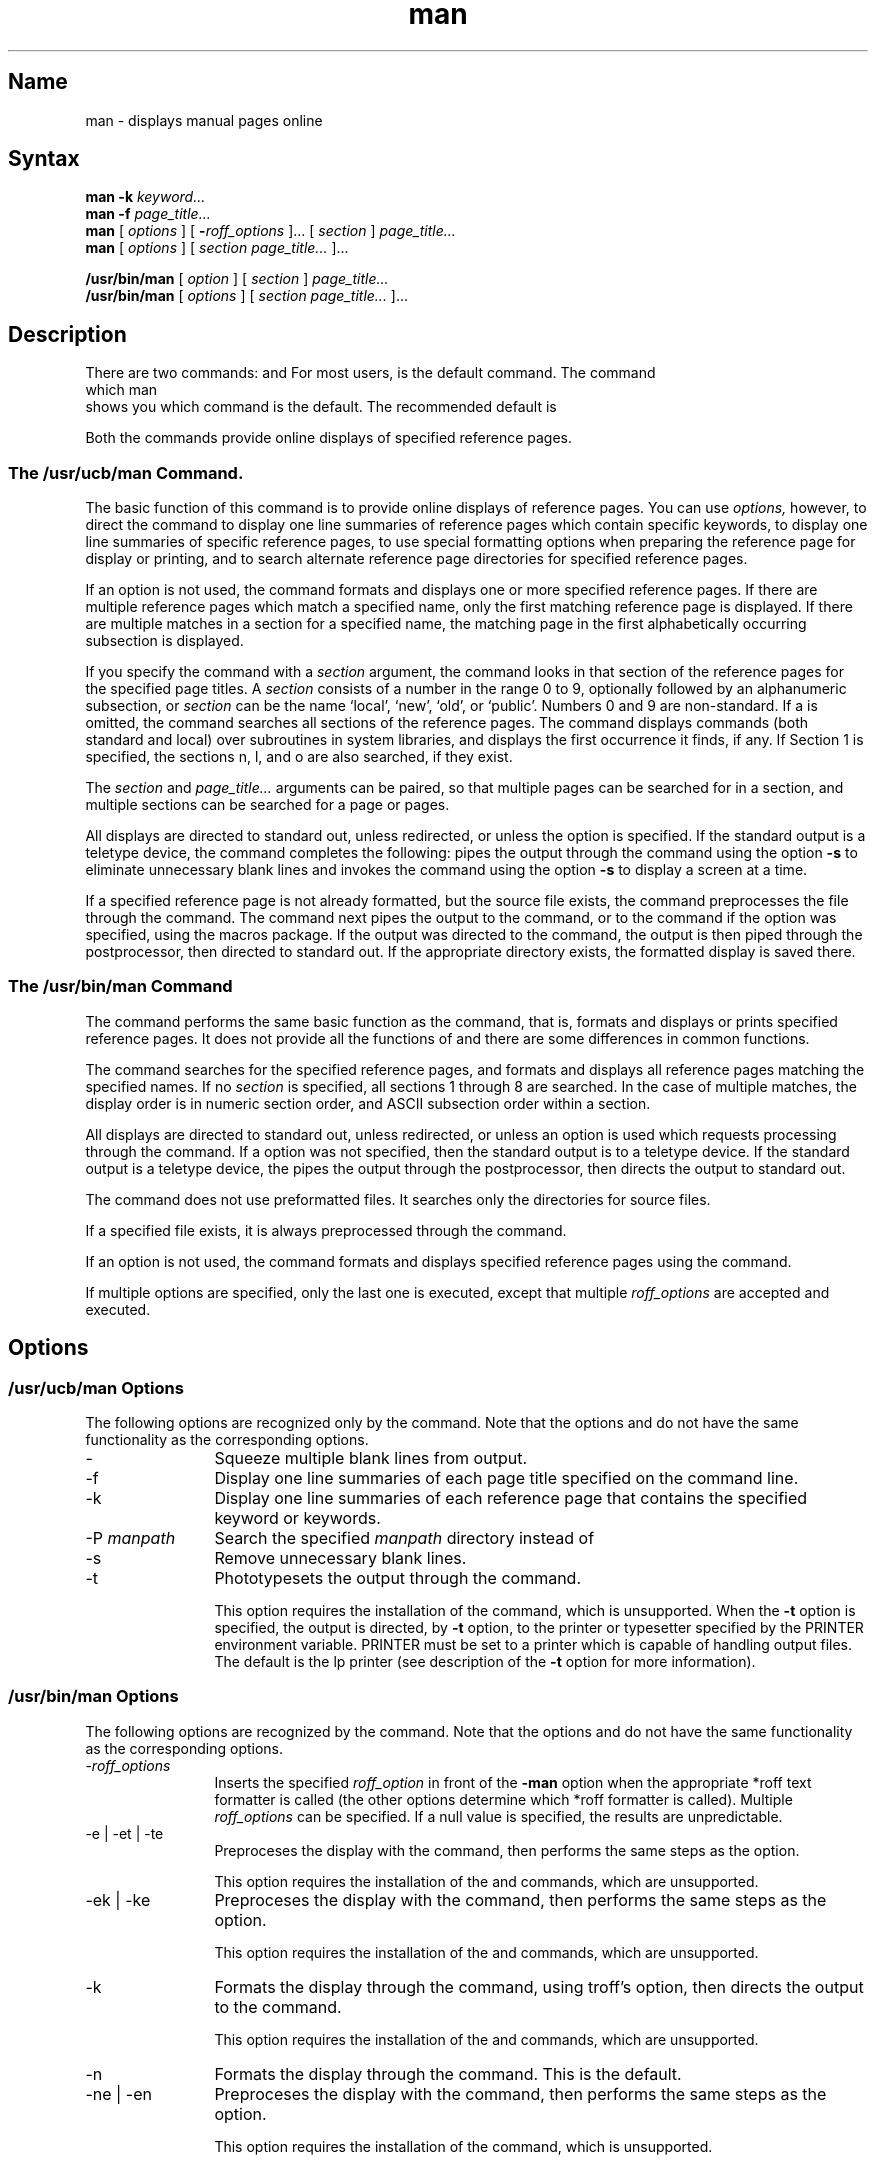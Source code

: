 .\" SCCSID: @(#)man.1	8.2	4/1/91
.TH man 1
.SH Name
man \- displays manual pages online
.SH Syntax
.B man \-k
.I keyword...
.br
.B man \-f
.I page_title...
.br
.B man
[
.I options
] [
.BI \- roff_options
]... [
.I section
]
.I page_title...
.br
.B man
[
.I options
] [
.I section page_title...
]...
.sp
.B /usr/bin/man 
[
.I option
] [
.I section
]
.I page_title...
.br
.B /usr/bin/man
[
.I options
] [
.I section page_title...
]...
.SH Description
.NXR "man command"
.NXA "man command" "man macro package"
.NXAM "man command" "catman command"
.NXR "man command" "locating online information"
There are two
.PN man
commands:
.PN /usr/ucb/man ,
and
.PN /usr/bin/man .
For most users,
.PN /usr/ucb/man
is the default
.PN man
command.  The command
.EX 5
which man
.EE
shows you which
.PN man
command is the default.  The recommended default is
.PN /usr/ucb/man .
.PP
Both
the
.PN man
commands
provide online displays of specified reference pages.
.SS The /usr/ucb/man Command.
The basic function of this command is to provide online displays of
reference pages.
You can use
.IR options,
however, to direct the 
.PN man 
command to display one line summaries of reference pages which
contain specific keywords, to display
one line summaries of specific reference pages, to use special formatting
options when preparing the reference page for display or printing, and
to search alternate reference page directories for specified reference
pages.
.PP
If an option is not used, the 
.PN man
command formats and displays one or more specified
reference pages.
If there are multiple reference pages which match a specified name, only
the first matching reference page is displayed.  If there are multiple matches
in a section for a specified name, the matching page in the first
alphabetically occurring subsection is displayed.
.PP
If you specify the
.PN man
command with a
.I section
argument, the
.PN man
command looks in that section of the reference pages for the
specified page titles.
A
.I section
consists of a number in the range 0 to 9, optionally followed by
an alphanumeric subsection, or
.I section
can be the name `local', `new', `old', or `public'.  Numbers 0 and 9
are non-standard.  
If a
.PN section
is omitted,
the 
.PN man
command searches all sections of the reference pages.   The
.PN man
command displays commands (both standard and local) over subroutines in system
libraries,
and displays the first occurrence it finds, if any.  If Section 1 is
specified, the sections n, l, and o are also searched, if they
exist.
.PP
The
.I section
and
.I page_title...
arguments can be paired, so that multiple pages can be searched for in a
section, and multiple sections can be searched for a page or pages.
.PP
All displays are directed to standard out, unless redirected, or unless the
.PN \-t
option is specified.
If the standard output is a teletype device,
the
.PN man
command completes the following: pipes the output through the
.MS cat 1
command using the option
.B \-s
to eliminate unnecessary blank lines and
invokes the
.MS page 1
command using the option
.B \-s
to display a screen at a time.
.PP
If a specified reference page is not already formatted, but the source file
exists, the
.PN man
command preprocesses the file through the
.MS tbl 1
command.
The command next pipes the output to the
.MS nroff 1
command, or to
the
.PN troff
command if the
.PN \-t
option was specified,
using the
.MS man 7
macros package.
If the
.PN tbl
output was directed to the
.PN nroff
command, the output is then piped through the
.MS col 1
postprocessor, then directed to standard out.
If the appropriate
.PN /usr/man/cat?
directory exists, the formatted display is saved there.
.SS The /usr/bin/man Command
The
.PN /usr/bin/man
command performs the same basic function as the
.PN /usr/ucb/man
command, that is, formats and displays or prints specified reference
pages.  It does not provide all the functions of
.PN /usr/ucb/man ,
and there are some differences in common functions.
.PP
The
.PN /usr/bin/man
command searches for the specified reference pages,
and formats and displays all reference pages matching the specified names.
If no
.I section
is specified, all sections 1 through 8 are searched.
In the case of multiple matches, the display order is in numeric section
order, and ASCII subsection order within a section.
.PP
All displays are directed to standard out, unless redirected, or unless
an option is used which requests processing through the
.PN troff
command.
If a
.PN troff 
option was not specified, then the standard output is to a teletype device.
If the standard output is a teletype device,
the
.PN /usr/bin/man
pipes the output through the
.MS col 1
postprocessor, then directs the output to standard out.
.PP
The
.PN /usr/bin/man
command does not use preformatted files.  It searches only the
.PN /usr/man/man[1-8]
directories for source files.
.PP
If a specified file exists, it is always preprocessed through the
.MS tbl 1
command.
.PP
If an option is not used, the
.PN /usr/bin/man
command formats and displays specified reference pages using the
.PN nroff
command.
.PP
If multiple options are specified, only the last one is executed, except
that multiple \fIroff_options\fP
are accepted and executed.
.SH Options
.NXR "man command" "options"
.SS /usr/ucb/man Options
The following options are recognized only by the
.PN /usr/ucb/man
command.  Note that the options
.PN \-
and
.PN \-k
do not have the same functionality as the corresponding
.PN /usr/bin/man
options.
.IP \- 12
Squeeze multiple blank lines from output.  
.IP \-f
Display one line summaries of each page title specified on
the command line.
.IP \-k
Display one line summaries of each reference page that contains 
the specified keyword or keywords.  
.IP "\-P \fImanpath\fP"
Search the specified \fImanpath\fP directory instead of
.PN /usr/man .
.IP \-s
Remove unnecessary blank lines.  
.IP \-t
Phototypesets the output through the
.PN troff
command.
.IP
This
option requires the installation of the
.PN troff
command, which is unsupported.  
When the 
.B \-t 
option is specified,
the 
.PN troff 
output is directed, by 
.PN lpr \'s
.B \-t
option, to the printer or typesetter specified by the PRINTER
environment variable.  PRINTER must be set to a printer
which is capable of handling 
.PN troff 
output files.  The default is the lp printer (see
.MS lpr 1  
description of the 
.B \-t 
option for more information).
.SS /usr/bin/man Options
The following options are recognized by the
.PN /usr/bin/man
command.  Note that the options
.PN \-
and
.PN \-k
do not have the same functionality as the corresponding
.PN /usr/ucb/man
options.
.IP "\-\fIroff_options\fR" 12
Inserts the specified
\fIroff_option\fR in front of the
.B \-man
option when the appropriate *roff text formatter is called (the other
options determine which *roff formatter is called).  Multiple
\fIroff_options\fP can be specified.  If a null value is specified, the results
are unpredictable.
.IP "\-e | \-et | \-te"
Preproceses the display with the
.PN eqn
command, then performs the same steps
as the
.PN \-t
option.
.IP
This
option requires the installation of the
.PN eqn
and
.PN troff
commands, which are unsupported.  
.IP "\-ek | \-ke"
Preproceses the display with the
.PN eqn
command, then performs the same steps
as the
.PN \-k
option.
.IP
This
option requires the installation of the
.PN eqn ,
.PN tc ,
and 
.PN troff
commands, which are unsupported.
.IP \-k
Formats the display through the
.PN troff
command, using troff's
.PN \-t
option, then directs the output to the
.PN tc
command.
.IP
This
option requires the installation of the
.PN tc
and 
.PN troff
commands, which are unsupported.
.IP \-n
Formats the display through the
.PN nroff
command.  This is the default.
.IP "\-ne | \-en"
Preproceses the display with the
.PN neqn
command, then performs the same steps
as the
.PN \-n
option.
.IP
This
option requires the installation of the
.PN neqn
command, which is unsupported.
.IP \-t
Photypesets the output through the
.PN troff
command.
.IP
This
option requires the installation of the
.PN troff
command, which is unsupported.
.IP \-w
Shows where the specified reference pages
are located, relative to the
.PN /usr/man
directory.
.SH Restrictions
The reference pages are reproducible on phototypesetters
or on hardcopy devices.  However, some devices do not 
properly handle special characters which causes information to
be lost.
.PP
Some options require the installation of unsupported software.  Use of these
options is at your own risk.
.PP
Options which call the
.PN neqn
or
.PN eqn
commands will generally fail when used with the ULTRIX reference pages,
because any ULTRIX reference pages which use
.PN *eqn
commands were preprocessed through the
.PN neqn
text formatter before being packaged for shipment to you.
.PN *eqn
text preprocessors generally report numerous errors when attempts are
made to reprocess files a second time through an
.PN *eqn
text preprocessor.
.PP
Both
.PN /usr/ucb/man
and
.PN /usr/bin/man
commands 
.PN cd 
to the
.PN /usr/man
directory before searching for and formatting files.  Some reference
pages assume that this happens.  Therefore, an attempt to format some
reference pages manually with a
.PN *roff
text formatter may fail if you are not sitting in the
.PN /usr/man
directory.
.SS /usr/ucb/man Restrictions
If a specified reference page exists in the appropriate
.PN /usr/man/man?
directory,
but there is no appropriate
.PN /usr/man/cat?
directory, you will not be able to scroll backwards in the display.
.PP
The man directories for sections n, l, o, p, 0 and 9 are optional
directories. They must be created
by the system administrator.
.PP
The
.PN /usr/man/cat?
directories are not required to exist.  They must be created by the
system administrator.  This is generally done through the
.MS catman 8
command.
.SH Examples
.SS /usr/ucb/man Examples
The following examples all assume the use of the default command:
.PN /usr/ucb/man .
.PP
The following example shows how to locate reference pages containing the
keyword `graph':
.EX 5
% man \-k graph
.EE
The following example shows how to display the
.MS graph 1g
reference page:
.EX 5
% man 1g graph
.EE
The following example shows how to display 
.PN plot
reference pages:
.EX 5
% man 1 plot 3 plot
.EE
The following example shows how to display 
.PN chmod
and 
.PN chown
reference
pages:
.EX 5
% man 1 chmod chown 2 chmod chown
.EE
The following example shows how to display a reference page 
.PN test
in the
.PN /usr/man/manl
directory.  In order to locate the 
.PN test
reference page here, it must have
the file name
.PN test.l ,
so its reference page title would be
.MS test l .
.EX 5
% man local test
.EE
To locate the 
.PN test
reference pages in Section 1:
.EX 5
% man 1 test 1sh5 test
.EE
If you have a directory
.PN /usr/local/man
which contains
.PN man?
subdirectories, which also contain reference pages, then the following
example shows how to display a reference page 
.PN games
located somewhere
in a subdirectory of
.PN /usr/local/man:
.EX 5
% man \-P /usr/local games
.EE
.SS /usr/bin/man Examples
The following example shows how to display
.PN chmod 
reference pages:
.EX 5
% /usr/bin/man chmod 
.EE
The above displays all the 
.PN chmod
reference pages from all sections of
the installed reference pages.
.PP
The following example shows how to display all the 
.PN test
reference pages in Section 1:
.EX 5
% /usr/bin/man 1 test
.EE
.PP
The following example shows how to locate all the 
.PN test
reference pages:
.EX 5
% /usr/bin/man \-w test
.EE
.PP
The following example shows how to locate all the 
.PN intro
reference pages
in 
Section 3:
.EX 5
% /usr/bin/man \-w 3 intro
.EE
The following example displays the
.MS man 1
reference page with a starting page number of 10.
.EX 5
% /usr/bin/man \-n10 1 man
.EE
.SH Files
.TP 20
.PN /usr/ucb/man
The default 
.PN man
command.
.TP
.PN /usr/bin/man
The alternate 
.PN man
command.
.TP
.PN /usr/man/man?/*
These directories contain the online reference pages which
are divided into sections 1 through 8, n, l, o, and p.  Sections 0
and 9 can also exist but these are non-standard sections.
.TP
.PN /usr/man/cat?/*
These directories contain the files generated by the
.PN man
and
.PN catman
commands.
.TP
.PN /usr/lib/whatis
This file contains the summary lines of each reference page.
.TP
.PN \fImanpath\fP/man/man?/*
These directories contain reference pages to be searched by the
.PN man
command when the
.PN \-P
.I manpath
option is specified. These directories must have the same 
organization and format as
.PN /usr/man .
.SH See Also
apropos(1), col(1), nroff(1), page(1), tbl(1),
whatis(1), whereis(1), man(7), catman(8)
